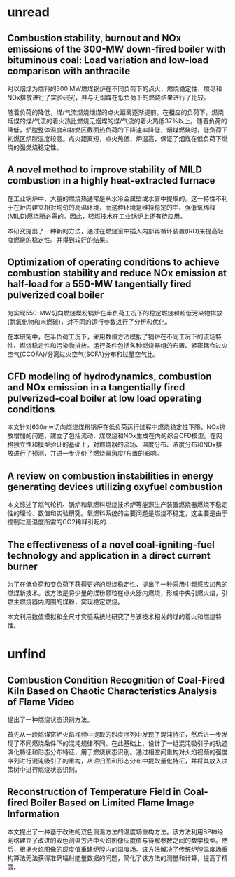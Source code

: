 * unread 
**  Combustion stability, burnout and NOx emissions of the 300-MW down-fired boiler with bituminous coal: Load variation and low-load comparison with anthracite
对以烟煤为燃料的300 MW燃煤锅炉在不同负荷下的点火、燃烧稳定性、燃尽和NOx排放进行了实验研究，并与无烟煤在低负荷下的燃烧结果进行了比较。

随着负荷的降低，煤/气流燃烧烟煤的点火距离逐渐提前。在相应的负荷下，燃烧烟煤的煤/气流的着火热比燃烧无烟煤的煤/气流的着火热低37%以上。随着负荷的降低，炉膛整体温度和初燃区截面热负荷的下降速率降低，烟煤燃烧时，低负荷下初燃区炉膛温度较高。点火距离短，点火热低，炉温高，保证了烟煤在低负荷下燃烧的强燃烧稳定性。
** A novel method to improve stability of MILD combustion in a highly heat-extracted furnace
在工业锅炉中，大量的燃烧热通常是从水冷金属壁或水管中提取的。这一特性不利于在炉内建立相对均匀的高温环境，而这种环境是维持稳定的中、强低氧稀释(MILD)燃烧所必需的。因此，轻燃技术在工业锅炉上还有待应用。

本研究提出了一种新的方法，通过在燃烧室中插入内部再循环装置(IRD)来提高轻度燃烧的稳定性。并得到较好的结果。
** Optimization of operating conditions to achieve combustion stability and reduce NOx emission at half-load for a 550-MW tangentially fired pulverized coal boiler
为实现550-MW切向燃烧煤粉锅炉在半负荷工况下的稳定燃烧和超低污染物排放(氮氧化物和未燃碳)，对不同的运行参数进行了分析和优化。

在本研究中，在半负荷工况下，采用数值方法模拟了锅炉在不同工况下的流场特性、燃烧稳定性和污染物排放。运行条件包括各种燃烧器组的布置、紧密耦合过火空气(CCOFA)/分离过火空气(SOFA)分布和过量空气比。
** CFD modeling of hydrodynamics, combustion and NOx emission in a tangentially fired pulverized-coal boiler at low load operating conditions
本文针对630mw切向燃烧煤粉锅炉在低负荷运行过程中燃烧稳定性下降、NOx排放增加的问题，建立了包括流动、煤燃烧和NOx生成在内的综合CFD模型。在网格独立性和模型验证的基础上，对燃烧器的流场、温度分布、浓度分布和NOx排放进行了预测，并进一步评价了燃烧器角度/布置的影响。
** A review on combustion instabilities in energy generating devices utilizing oxyfuel combustion
本文综述了燃气轮机、锅炉和氧燃料燃烧技术炉等能源生产装置燃烧器燃烧不稳定性的理论、数值和实验研究。氧燃料系统的主要问题是燃烧不稳定，这主要是由于控制过高温度所需的CO2稀释引起的...
** The effectiveness of a novel coal-igniting-fuel technology and application in a direct current burner
为了在低负荷和变负荷下获得更好的燃烧稳定性，提出了一种采用中频感应加热的燃煤新技术。该方法是将少量的煤粉颗粒在点火器内燃烧，形成中央引燃火焰，引燃主燃烧器内周围的煤粉，实现稳定燃烧。

本文利用数值模拟和全尺寸实验系统地研究了与该技术相关的煤的着火和燃烧特性。
* unfind
** Combustion Condition Recognition of Coal-Fired Kiln Based on Chaotic Characteristics Analysis of Flame Video 
提出了一种燃烧状态识别方法。

首先从一段燃煤窑炉火焰视频中提取的烈度序列中发现了混沌特征，然后进一步发现了不同燃烧条件下的混沌规律不同。在此基础上，设计了一组混沌吸引子的轨迹演化特征和形态分布特征，用于燃烧状态识别。通过相空间重构对火焰视频的强度序列进行混沌吸引子的重构，从递归图和形态分布中提取量化特征，并将其放入决策树中进行燃烧状态识别。
** Reconstruction of Temperature Field in Coal-fired Boiler Based on Limited Flame Image Information
本文提出了一种基于改进的双色测温方法的温度场重构方法。该方法利用BP神经网络建立了改进的双色测温方法中火焰图像灰度值与待解参数之间的数学模型。然后，根据火焰图像的灰度值重建炉膛内的温度场。该方法解决了传统炉膛温度场重构算法无法获得准确辐射能量数据的问题，简化了该方法的测量和计算，提高了精度。
